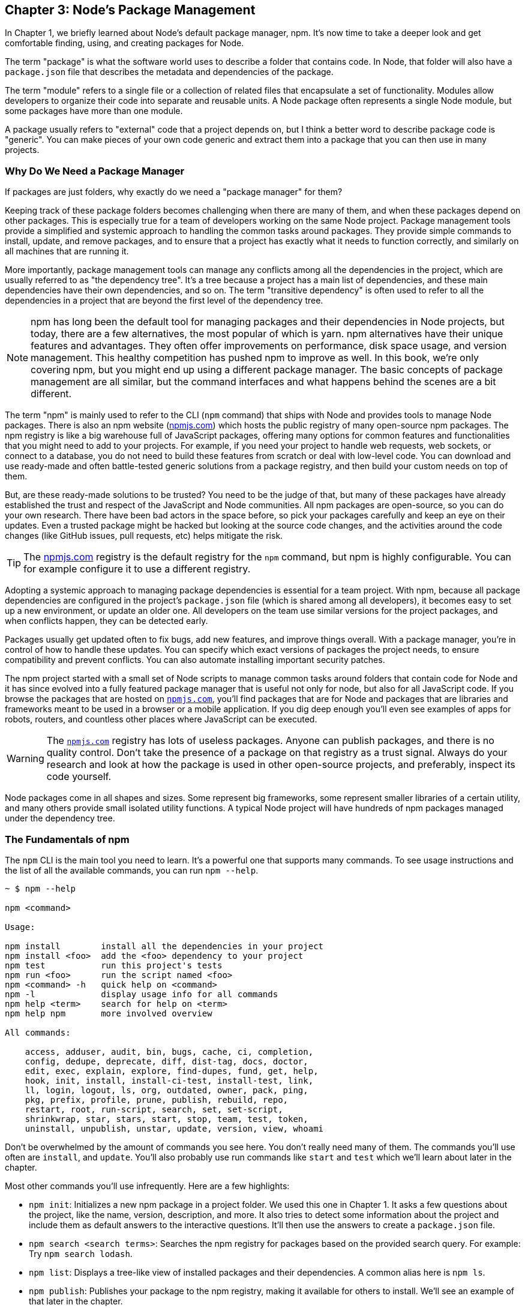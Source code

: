 [[chapter_03]]
ifdef::env-github[]
:tip-caption: :bulb:
:note-caption: :bookmark:
:important-caption: :boom:
:caution-caption: :fire:
:warning-caption: :warning:
endif::[]

== Chapter 3: Node's Package Management

In Chapter 1, we briefly learned about Node's default package manager, npm. It's now time to take a deeper look and get comfortable finding, using, and creating packages for Node.

The term "package" is what the software world uses to describe a folder that contains code. In Node, that folder will also have a `package.json` file that describes the metadata and dependencies of the package.

The term "module" refers to a single file or a collection of related files that encapsulate a set of functionality. Modules allow developers to organize their code into separate and reusable units. A Node package often represents a single Node module, but some packages have more than one module.

A package usually refers to "external" code that a project depends on, but I think a better word to describe package code is "generic". You can make pieces of your own code generic and extract them into a package that you can then use in many projects.

=== Why Do We Need a Package Manager

If packages are just folders, why exactly do we need a "package manager" for them?

Keeping track of these package folders becomes challenging when there are many of them, and when these packages depend on other packages. This is especially true for a team of developers working on the same Node project. Package management tools provide a simplified and systemic approach to handling the common tasks around packages. They provide simple commands to install, update, and remove packages, and to ensure that a project has exactly what it needs to function correctly, and similarly on all machines that are running it.

More importantly, package management tools can manage any conflicts among all the dependencies in the project, which are usually referred to as "the dependency tree". It's a tree because a project has a main list of dependencies, and these main dependencies have their own dependencies, and so on. The term "transitive dependency" is often used to refer to all the dependencies in a project that are beyond the first level of the dependency tree.

[NOTE]
====
npm has long been the default tool for managing packages and their dependencies in Node projects, but today, there are a few alternatives, the most popular of which is yarn. npm alternatives have their unique features and advantages. They often offer improvements on performance, disk space usage, and version management. This healthy competition has pushed npm to improve as well. In this book, we're only covering npm, but you might end up using a different package manager. The basic concepts of package management are all similar, but the command interfaces and what happens behind the scenes are a bit different.
====

The term "npm" is mainly used to refer to the CLI (`npm` command) that ships with Node and provides tools to manage Node packages. There is also an npm website (https://npmjs.com[npmjs.com]) which hosts the public registry of many open-source npm packages. The npm registry is like a big warehouse full of JavaScript packages, offering many options for common features and functionalities that you might need to add to your projects. For example, if you need your project to handle web requests, web sockets, or connect to a database, you do not need to build these features from scratch or deal with low-level code. You can download and use ready-made and often battle-tested generic solutions from a package registry, and then build your custom needs on top of them.

But, are these ready-made solutions to be trusted? You need to be the judge of that, but many of these packages have already established the trust and respect of the JavaScript and Node communities. All npm packages are open-source, so you can do your own research. There have been bad actors in the space before, so pick your packages carefully and keep an eye on their updates. Even a trusted package might be hacked but looking at the source code changes, and the activities around the code changes (like GitHub issues, pull requests, etc) helps mitigate the risk.

[TIP]
====
The https://npmjs.com[npmjs.com] registry is the default registry for the `npm` command, but npm is highly configurable. You can for example configure it to use a different registry.
====

Adopting a systemic approach to managing package dependencies is essential for a team project. With npm, because all package dependencies are configured in the project's `package.json` file (which is shared among all developers), it becomes easy to set up a new environment, or update an older one. All developers on the team use similar versions for the project packages, and when conflicts happen, they can be detected early.

Packages usually get updated often to fix bugs, add new features, and improve things overall. With a package manager, you're in control of how to handle these updates. You can specify which exact versions of packages the project needs, to ensure compatibility and prevent conflicts. You can also automate installing important security patches.

The npm project started with a small set of Node scripts to manage common tasks around folders that contain code for Node and it has since evolved into a fully featured package manager that is useful not only for node, but also for all JavaScript code. If you browse the packages that are hosted on `https://npmjs.com[npmjs.com]`, you'll find packages that are for Node and packages that are libraries and frameworks meant to be used in a browser or a mobile application. If you dig deep enough you'll even see examples of apps for robots, routers, and countless other places where JavaScript can be executed.

[WARNING]
====
The `https://npmjs.com[npmjs.com]` registry has lots of useless packages. Anyone can publish packages, and there is no quality control. Don't take the presence of a package on that registry as a trust signal. Always do your research and look at how the package is used in other open-source projects, and preferably, inspect its code yourself.
====

Node packages come in all shapes and sizes. Some represent big frameworks, some represent smaller libraries of a certain utility, and many others provide small isolated utility functions. A typical Node project will have hundreds of npm packages managed under the dependency tree.

=== The Fundamentals of npm

The `npm` CLI is the main tool you need to learn. It's a powerful one that supports many commands. To see usage instructions and the list of all the available commands, you can run `npm --help`.

----
~ $ npm --help

npm <command>

Usage:

npm install        install all the dependencies in your project
npm install <foo>  add the <foo> dependency to your project
npm test           run this project's tests
npm run <foo>      run the script named <foo>
npm <command> -h   quick help on <command>
npm -l             display usage info for all commands
npm help <term>    search for help on <term>
npm help npm       more involved overview

All commands:

    access, adduser, audit, bin, bugs, cache, ci, completion,
    config, dedupe, deprecate, diff, dist-tag, docs, doctor,
    edit, exec, explain, explore, find-dupes, fund, get, help,
    hook, init, install, install-ci-test, install-test, link,
    ll, login, logout, ls, org, outdated, owner, pack, ping,
    pkg, prefix, profile, prune, publish, rebuild, repo,
    restart, root, run-script, search, set, set-script,
    shrinkwrap, star, stars, start, stop, team, test, token,
    uninstall, unpublish, unstar, update, version, view, whoami
----

Don't be overwhelmed by the amount of commands you see here. You don't really need many of them. The commands you'll use often are `install`, and `update`. You'll also probably use run commands like `start` and `test` which we'll learn about later in the chapter.

Most other commands you'll use infrequently. Here are a few highlights:

* `npm init`: Initializes a new npm package in a project folder. We used this one in Chapter 1. It asks a few questions about the project, like the name, version, description, and more. It also tries to detect some information about the project and include them as default answers to the interactive questions. It'll then use the answers to create a `package.json` file.

* `npm search <search terms>`: Searches the npm registry for packages based on the provided search query. For example: Try `npm search lodash`.

* `npm list`: Displays a tree-like view of installed packages and their dependencies. A common alias here is `npm ls`.

* `npm publish`: Publishes your package to the npm registry, making it available for others to install. We'll see an example of that later in the chapter.

* `npm link`: Creates a symbolic link between a package in your local file system and a package installed under `node_modules` (or globally). This allows you to develop and test packages locally without the need for publishing or reinstalling.

* `npm cache clean`: Clears the npm cache, which can help resolve certain installation issues or outdated package versions.

You can get further details and instructions on any npm command using `npm <command> -h`. Here's an example help summary for the `npm install` command:

----
~ $ npm install -h
Install a package

Usage:
npm install [<@scope>/]<pkg>
npm install [<@scope>/]<pkg>@<tag>
npm install [<@scope>/]<pkg>@<version>
npm install [<@scope>/]<pkg>@<version range>
npm install <alias>@npm:<name>
npm install <folder>
npm install <tarball file>
npm install <tarball url>
npm install <git:// url>
npm install <github username>/<github project>

Options:
[-S|--save|--no-save|--save-prod|--save-dev|--save-optional|..
...

aliases: add, i, in, ins, inst, ...
----

As you can see, we can use the `install` command in many ways and with many options. It also has many aliases, like `i` for example (so you can use `npm i express` to install the express package).

You don't need to remember all of the usage ways and options, but a quick scan for later reference is certainly helpful. This is actually the summarized version of the install help page. You can see the full help page using `npm help install`.

Here are a few challenges for you to figure out from the help text of `npm install`:

* Install a package that's hosted under a scope. An npm scope is a way to group related packages under a specific namespace or organization. An example scope is `@babel`. An example package under that scope is `core`.

* Install a package directly from GitHub. Try to install `lodash` from GitHub. To verify, look at the `dependencies` section of the project's `package.json` file. `lodash` should have a `github` label.

* Install a package globally to make it available to any Node project on the machine. This option is commonly used for command-line tools. For example, you can install the `yarn` package globally using npm, and that will make the `yarn` command available everywhere.

[TIP]
====
Avoid installing npm packages globally unless you really need to. Installing packages globally reduces the modularity of your projects, and can lead to version conflicts between different projects. It can also cause your projects to behave inconsistently across different environments.
====

==== Semantic Versioning

The `npm update` command can be used to update packages listed in `package.json` to their latest version (as constrained in the file). To understand that, we first need to learn about Semantic Versioning (or SemVer for short).

npm uses SemVer when it's time to update packages. Every package has a version. A version is one of the required pieces of information about a package and it's usually written with the SemVer format. For example, when we installed the `lodash` package in Chapter 1, the line that was added to `package.json` dependencies section was:

----
  "lodash": "^4.17.21"
----

The `4.7.21` part is the SemVer string and it's basically a simple contract between a package author and the users of that package. When that number gets bumped up to release a new version of the package, the SemVer communicates how big of a change to the package will that new release be.

The first number, which is called the MAJOR number, is used to communicate that breaking changes happened in the release. Those are changes that will require users to change their code to make it work with the new release. The next time that happens for `lodash`, it'll be released with a SemVer string that begins with 5 instead of 4.

The second number, which is called the MINOR number, is used to communicate that new features were added in a release but older features should still work as is. A minor version release might also include warnings about future deprecations and API changes. Minor versions updates should still be backward-compatible and it should be safe for users to update to them without needing to make any changes to their projects.

The last number, which is called the PATCH number, is used to communicate that the release only contains bug fixes and security improvements. They should not introduce any new features or breaking changes.

You'll often see special characters before the version strings in the package.json file, these special characters represent a range of acceptable versions and are put to use when you instruct npm to update your dependency tree.

For example, the tilde (~) character means that an update can install the most recent patch version (remember patch is the third number). The caret (^) character is a more relaxed constraint that means that an update can install the most recent minor version. If we update the `lodash` package while its version string is "^4.17.21", it'll try to find the latest version that begins with the 4 major number. So it might install a `4.19.1` package, but it will not install a `5.1.2` package.

Other special characters are `=`, `>`, `>=`, `<`, `<=`. If no special character is used, it means the version to be used should always be the exact one that's specified by the SemVer string.

Instead of a version string, a `*` can be used to mean the latest version available.

Another way to specify the version constraint is with an `x` in the string. For example, a `4.x` version string means any version that begins with a `4`. A `4.17.x` string means any version that begins with `4.17`.

You can also manually specify a range using the `-` character, for example: "4.15.0 - 4.17.0".

[TIP]
====
For more details on version strings and for an interactive way to test them, checkout https://semver.npmjs.com[semver.npmjs.com]. You can enter a version string for a particular npm package to see all the available versions constrained by that string.
====

I think SemVer is great. Responsible npm developers should respect it when they release new versions of their code, but it's good to treat what it communicates as a promise rather than a guarantee because even a patch release might leak breaking changes through its own dependencies. A minor version for example might introduce new elements that conflict with elements you previously thought are okay to use. Testing your code is the only way to provide some form of guarantee that it's not broken after an update.

==== Updating and Removing Packages

When the packages your project depends on get updates, you can issue the `npm update <package-name>` command to update a single package, or the `npm update` command to update all the packages in the dependency tree.

Let's simulate a case where an update is going to happen by installing an older version of `lodash`. To do that, we just specify the exact version we are interested in by adding it after an `@` character:

----
$ npm install lodash@3.9.1
----

You can verify which version npm installed using the `npm ls` command. It should be `3.9.1`.

Now take a look at `package.json` and note how the version string starts with a `^` character. This permits npm to update the package to the latest minor version available.

To see what version will be installed using the `npm update` command, you can first run the `npm outdated` command. It'll list all packages and if any of them has a valid update (permitted by the version strings constraints), the updated version will be listed under the "Wanted" column. The output will also include the latest version.

Now because of the `^` constraint, the Wanted version in this case will be `3.10.1`. That was the last version released under the `3` major branch.

If you change the `^` into a `~` and run the `npm outdated` command, the Wanted version will be `3.9.3`. That was the last version released under the `3.9` minor branch.

If you change `~` into `>` and run the `npm outdated` command, the Wanted version will match the latest one.

The `outdated` command is like a dry run for you to verify what packages will be updated. It does not do the update. To update, you run the `npm update` command.

Experiment with the `outdated`, `update`, and `ls` command with a package like "express" that has its own dependencies. Install an older version of that as well, for example:

----
$ npm i express@3
----

Note the version I used there. That 3 is the major version and the syntax here means install the latest "express" version that begins with 3. See what version was installed with the `npm ls` command.

Now what happens if you change the version string in `package.json` to something older? For example, change the "express" version string to "~3.10.0". Since that constraint specifies something older than what you currently have installed, running the `npm update` command will actually downgrade the express package. Verify that with `npm ls`.

The `update` command will update all dependencies, including transitive ones, based on the version strings constraints specified in the `package.json` files of the packages that depend on them.

To make the `outdated` command show all the dependencies to be updated, run it with the `-a` flag:

----
$ npm outdated -a
----

Let's say that we decided we no longer want to use "express". You can remove it from `package.json` manually but that will not remove it from `node_modules`. To remove it from both `package.json` and `node_modules`, you can run the `npm uninstall <package-name>`. The `uninstall` command is the better way here.

However, if someone on the team used the `uninstall` command, and you pulled that code change, all you're seeing is the line being removed from `package.json`. The `node_modules` folder is not usually shared in Git repos. You'll need to run npm commands to sync your `node_modules` folder with the updates in `package.json`.

To simulate that, remove the "express" line from `package.json`. You now have packages installed but no longer needed (according to `package.json`). If you run the `npm ls` command now, it'll list these packages with an "extraneous" label next to them.

----
$ npm ls

efficient-node@1.0.0 /Users/samer/efficient-node
├── accepts@1.3.8 extraneous
├── array-flatten@1.1.1 extraneous
├── body-parser@1.20.1 extraneous
...
----

To remove all unused packages from the project, you can use the `npm prune` command:

----
$ npm prune

removed 58 packages, and audited 2 packages in 1s

found 0 vulnerabilities
----

Now if you run the `npm ls` command again, there should not be any extraneous packages.

To ensure that a project's dependencies are in sync with changes in `package.json`, whenever you pull new code and notice changes to `package.json`, run both the `prune` and `install` commands.

However, the `npm install` command will always install the latest version of a package as permitted by version string constraint. That means between the time a dependency is added by one developer, and another developer pulling the code to install it, a new version of that dependency might have been released, and if the version string specified in `package.json` allows it, `npm install` will install that new version, which is different from the one that's installed on the machine that added the dependency in the first place.

That's why npm automatically maintains another file in the root of the project, the `package-lock.json` file. The purpose of that file is to lock versions of packages so that all project developers use the exact same versions of all the packages. This is true for both direct dependencies, and transitive ones.

Every time a dependency is added, updated, or removed, npm will modify the `package-lock.json` file to describe the entire tree of dependencies (direct and transitive), along with what exact versions to install.

Because the `package-lock.json` file should be part of the project Git repository for others to use it, its change history can be used to go back to previous states of what was exactly under the `node_modules` folder.

npm also uses the `package-lock.json` file to optimize its operations.

=== Creating and Publishing Packages

Let's create and then publish a simple npm package that provides a function named `printInFrame`. That function takes a string argument and outputs that string within a frame made of `*` characters.

Let's name the package "print-in-frame".

Here's an example of how we'd use it:

----
import printInFrame from "print-in-frame";

printInFrame("Hello World");
----

This should output:

----
***************
* Hello World *
***************
----

First, make a new folder to host this package code. The name of the folder usually matches the name of the package (although that's not a requirement):

----
$ mkdir print-in-frame & cd print-in-frame
----

Next step is to make this empty folder into an npm package. We do that by adding a `package.json` file. We can use `npm init` for that.

----
$ npm init
----

Answer the questions and confirm. You can use the default answers. After the file is created, manually add the `"type": "module"` to instruct Node that this project will exclusively use ES modules.

Open up your code editor on this folder. Then create an `index.js` file in the root of the project, and define an empty `printInFrame` function in there, and make it the default export:

----
const printInFrame = (text) => {
  // ...
};

export default printInFrame;
----

To write an implementation for `printInFrame`, let's start with a test. Node has a few built-in tools to write and run tests.

Create an `index.test.js` file in the root of the project, and start it by importing the Node test and assert objects, and the `printInFrame` function that we need to test:

.In index.test.js
----
import test from "node:test";
import assert from "node:assert/strict";

import printInFrame from "./index.js";
----

The "node:test" module provides a way to organize your tests and describe them. The "node:assert" module provides assertion methods to implement the logic of the tests.

Here's what I came up with to implement the "Hello World" test:

.In index.test.js
----
// ...

const output = printInFrame("Hello World");

const expectedOutput = `
***************
* Hello World *
***************
`.trim();

test("printInFrame", (t) => {
  assert.equal(output, expectedOutput);
});
----

To run tests with Node, you can use the `--test` argument:

----
$ node --test
----

This will run all tests by scanning through all files to locate the ones named using certain patterns. I like to use the `file.test.js` pattern. You can also add the `--watch` command to make Node rerun the tests every time you change the code.

The one test we have here should obviously fail. To implement the `printInFrame` function, we basically needs to read the length of the text and use that to print a set of `*` characters before and after. This can be done in many ways. Here's what I did:

----
import times from "lodash.times";

const printInFrame = (text) => {
  const frameWidth = text.length + 4; // 2 stars + 2 spaces

  let textToPrint = "";

  times(frameWidth, () => (textToPrint = textToPrint + "*"));

  textToPrint = textToPrint + "\n" + "* " + text + " *" + "\n";

  times(frameWidth, () => (textToPrint = textToPrint + "*"));

  console.log(textToPrint);

  return textToPrint;
};

export default printInFrame;
----

I made the function depend on "lodash.times" which provides a function that can repeat a block of code any number of times. I used that to prepare the frame header and footer lines.

You need to `npm install lodash.times`. After that, running the test again should make it pass.

To use the "print-in-frame" package in a Node project, we need to install it. We can actually install it directly from the file system:

----
$ npm install ../print-in-frame
----

While this works okay, when you share your code with others, you'll have to share the "print-in-frame" folder as well. To keep them separate, we'll need to use an npm registry and publish the package there.

If you want to publish your package on https://npmjs.com[npmjs.com], you need to have an account there. Then you can use the `npm login` command to authenticate your local npm client with your account. It'll ask you for your username and password.

Since the package name is unique at the npm registry, to avoid conflict, add a prefix to your package name. I changed the `name` property in `package.json` to "samer-print-in-frame". While you're there, add a description to the package as well. It's optional, but it makes the package easier to discover.

When you're ready, run the `npm publish` command. If everything works, your package will be available at https://npmjs.com[npmjs.com] (use the UI search there to find it). You can also use the `npm search` command to find it.

With the package published, in your main Node project, install it with: `npm install PREFIX-print-in-frame`, replacing "PREFIX" with the prefix that you used.

Now look at the output of `npm ls`. You should see 2 new dependencies: `print-in-frame`, and `lodash.times`.

Now to make updates to your package and test them in a project before you publish a new version, you can use the `npm link` command to temporarily make a project use a local package rather than the one installed through the registry. In the print-in-frame folder, run `npm link`, then in the main project folder, run `npm link PREFIX-print-in-frame`.

Now you can make changes to your local package folder and test them in your main project. Once you're done, you can increment the `version` property in the `package.json` file under your package, and run npm publish again.

[NOTE]
====
I used ES modules for print-in-frame. This means it can only be used under projects that use ES modules. If you want to create a package that can be used in any Node project, you'll need to create a CommonJS version as well. You can use tools like Babel or TypeScript to automate tasks like these.
====

==== npm Run Scripts and npx

npm run scripts are a feature in npm that enables developers to easily perform (or automate) common tasks like building, testing, and deploying applications.

You can define a run script under the "scripts" section in `package.json`. When you run the `npm init` command, it'll include an example run script:

.The default test run script
----
  "scripts": {
    "test": "echo \"Error: no test specified\" && exit 1"
  },
----

You can use that "test" script by running `npm run test`. A few common run script names (like "test", "start", "stop") have a shortcut alias as well. You can run the "test" script here with just `npm test`.

[TIP]
====
If you run the `npm run` command without any arguments, it'll list all defined scripts under the project.
====

The sample "test" script just outputs an error message, but note how it used shell commands like `echo` and `exit`. You can use any of the shell commands available on your machine. For example, try a script to `ls -al` or to `npm ls | grep 'extraneous'`. The latter is a good example of how a common project task can be simplified into a run script, and documented for other team members who don't know about it. What's a good intuitive name for that task? maybe "list-unused-packages"?

----
  "scripts": {
    ...
    "list-unused-packages": "npm ls | grep 'extraneous'"
  },
----

Now a developer who does not know about this extraneous label, can look at this run script and figure out how to list any unused packages in the project. They just need to `npm run list-unused-packages`.

This becomes more important when you publish packages for other teams to use. npm run scripts are the best place to communicate to developers using your packages how to use them.

npm run scripts help developers automate running tasks. First, if you need to run something repeatedly for the project, for example, run all integration tests, you'll have a simple and intuitive way of doing it, rather than trying to figure out the exact command every time. More importantly, an npm run script will make running this task consistent among all developers. All developers should be using the exact same command to run all integration tests. Even more importantly, if the way to run all integration tests needs to change, instead of manually announcing this change in a chat channel, you can communicate it with a change to `package.json`, that's forever kept in the project's Git history.

You can even make the automation official and adopt a way to run tasks automatically before or after other tasks. For example, I often forget to run `npm prune && npm install` after pulling new code and trying to run all tests. npm run script can be used to automatically run the pruning and installing every time you run the tests.

To do that, you can define script names using a `pre` or `post` prefix. For this example, we can define a "pretest" script to prune/install:

----
  "scripts": {
    ...
    "pretest": "npm prune && npm install"
  },
----

With that special script in place, every time you run `npm test`, the `prune`/`install` commands will be executed before running the tests.

This works with any script name. If you have "dosomething" name, you can define the "predosomething" and "postdosomething" scripts to execute tasks before or after your run "dosomething".

This is great for many use cases. To name a few examples, you can automate running tests before you can push new code, formatting/linting/complaining of code, or generating documentation.

One other cool thing about npm run scripts is that they'll execute any command-line tools installed under the project. You don't need to explicitly specify the path to these commands

For example, run `npm i eslint` under the project to install the `eslint` command-line.

Now if you're in the project folder, and you try to execute the `eslint` command, it would not be available. That command is somewhere under the `node_modules` folder, but npm does not make it globally available. However, npm run scripts recognize them. To test that, add the following script:

----
  "scripts": {
    ...
    "lint": "eslint"
  },
----

Now you can `npm run lint` and npm will find the eslint command and execute it. You can even include arguments and npm will pass them to what you're executing. Try:

----
$ npm run lint --help
----

I named the script "lint" (instead of "eslint") intentionally. Generic names are better under npm scripts. Maybe in the future we'll use something other than eslint to lint. Changing a run script name might break things in the future, especially automated tasks.

If you just need to execute a command-line tool that's installed in the project for one time, you can also use the `npx` command. For example, running `npx eslint --help` will also work.

Executing local command-line tools is just one of the many use cases for npx. You can actually use npx to execute a remote command-line tool as well. If you 'npm uninstall eslint' from the project and then run the `npx eslint --help` again, it would still work. npx will automatically install a temporary copy of eslint to use.

You can even use npx with specific versions. For example, let's say that you need to find out which of eslint options (which you can see in the help page) existed early on, since the first available version of eslint.

You can use the `npm view` command to find out the earliest available version of eslint:

----
npm view eslint versions
----

When I tested this command, the earliest version of eslint was 0.4.0. Note that an earlier version might have been available but the maintainers of eslint decided to purge it from the registry.

To see the help page of the 0.4.0 eslint command, you can run `npx eslint@0.4.0 --help`.

npx is commonly used to bootstrap a project from a template. An example of a package that can be used that way is `create-react-app`. You can use it through the `npx` command to generate a working React application using one of the many supported templates:

----
npx create-react-app your-app-name-here
----

Not only will this download a temporary copy of the "create-react-app" package, it'll then recognize that this is a "generator" package, with a default command to create a project. It'll execute that default command.

Generator packages can even have multiple commands. Checkout the help page for the @vue/cli generator package.

----
npx @vue/cli --help
----

=== Summary

A package manager like npm is an important part of working on a Node project. It introduces a simple and standard way to deal with project external dependencies and keep them updated, consistent, and conflict-free.

npm packages are hosted on a public registry and the npm command is configured to work with that registry. npm commands like install, update, search, and more work with that registry.

The package.json and package-lock.json files are automatically modified by npm every time there is a change to the project dependency tree. These files store what versions of packages are installed and what range of versions to use when updating packages.

In addition to the npm command, there’s also an npx command that can be used to execute local or remote command-line tools.
